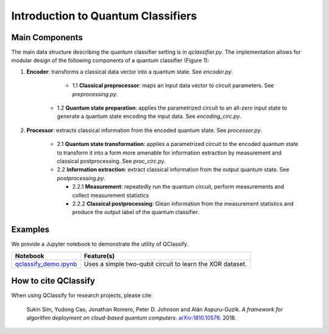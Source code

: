 
.. _vqc_description:

Introduction to Quantum Classifiers
===================================

Main Components
^^^^^^^^^^^^^^^

The main data structure describing the quantum classifier setting is in `qclassifier.py`. The implementation allows for modular design of the following components of a quantum classifier (Figure 1): 

1. **Encoder**: transforms a classical data vector into a quantum state. See `encoder.py`.

	+ 1.1 **Classical preprocessor**: maps an input data vector to circuit parameters. See `preprocessing.py`.
    
    + 1.2 **Quantum state preparation**: applies the parametrized circuit to an all-zero input state to generate a quantum state encoding the input data. See `encoding_circ.py`.
    
2. **Processor**: extracts classical information from the encoded quantum state. See `processor.py`.

    + 2.1 **Quantum state transformation**: applies a parametrized circuit to the encoded quantum state to transform it into a form more amenable for information extraction by measurement and classical postprocessing. See `proc_circ.py`.
    
    + 2.2 **Information extraction**: extract classical information from the output quantum state. See `postprocessing.py`.
    
      - 2.2.1 **Measurement**: repeatedly run the quantum circuit, perform measurements and collect measurement statistics
        
      - 2.2.2 **Classical postprocessing**: Glean information from the measurement statistics and produce the output label of the quantum classifier.


Examples
^^^^^^^^

We provide a Jupyter notebook to demonstrate the utility of QClassify. 

.. csv-table::
   :header: Notebook, Feature(s)

   `qclassify_demo.ipynb <https://github.com/zapatacomputing/QClassify/blob/master/qclassify_demo.ipynb>`__, Uses a simple two-qubit circuit to learn the XOR dataset. 


How to cite QClassify
^^^^^^^^^^^^^^^^^^^^^

When using QClassify for research projects, please cite:

	Sukin Sim, Yudong Cao, Jonathan Romero, Peter D. Johnson and Alán Aspuru-Guzik.
	*A framework for algorithm deployment on cloud-based quantum computers*.
	`arXiv:1810.10576 <https://arxiv.org/abs/1810.10576>`__. 2018.